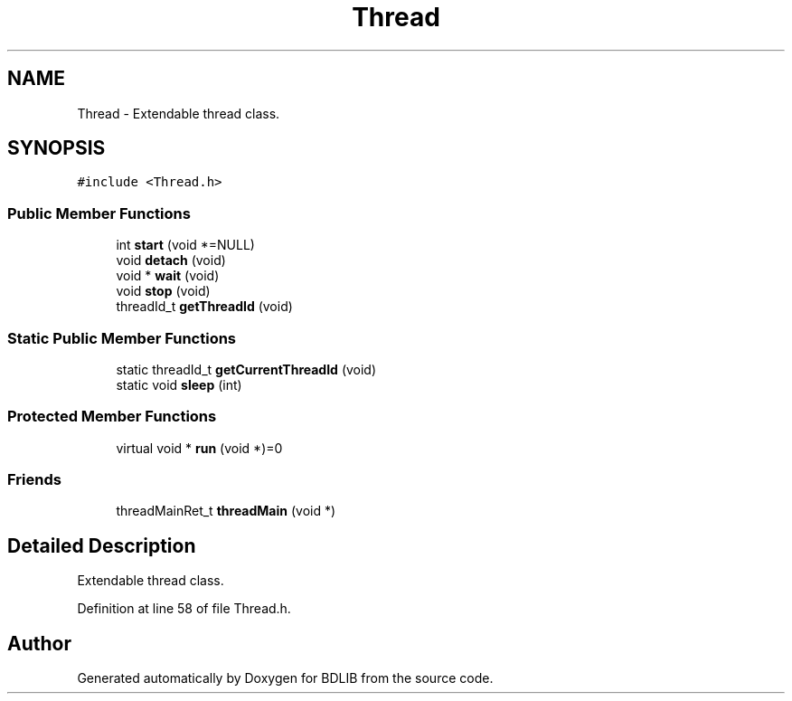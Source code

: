 .TH "Thread" 3 "18 Dec 2009" "Version 1.0" "BDLIB" \" -*- nroff -*-
.ad l
.nh
.SH NAME
Thread \- Extendable thread class.  

.PP
.SH SYNOPSIS
.br
.PP
\fC#include <Thread.h>\fP
.PP
.SS "Public Member Functions"

.in +1c
.ti -1c
.RI "int \fBstart\fP (void *=NULL)"
.br
.ti -1c
.RI "void \fBdetach\fP (void)"
.br
.ti -1c
.RI "void * \fBwait\fP (void)"
.br
.ti -1c
.RI "void \fBstop\fP (void)"
.br
.ti -1c
.RI "threadId_t \fBgetThreadId\fP (void)"
.br
.in -1c
.SS "Static Public Member Functions"

.in +1c
.ti -1c
.RI "static threadId_t \fBgetCurrentThreadId\fP (void)"
.br
.ti -1c
.RI "static void \fBsleep\fP (int)"
.br
.in -1c
.SS "Protected Member Functions"

.in +1c
.ti -1c
.RI "virtual void * \fBrun\fP (void *)=0"
.br
.in -1c
.SS "Friends"

.in +1c
.ti -1c
.RI "threadMainRet_t \fBthreadMain\fP (void *)"
.br
.in -1c
.SH "Detailed Description"
.PP 
Extendable thread class. 
.PP
Definition at line 58 of file Thread.h.

.SH "Author"
.PP 
Generated automatically by Doxygen for BDLIB from the source code.
